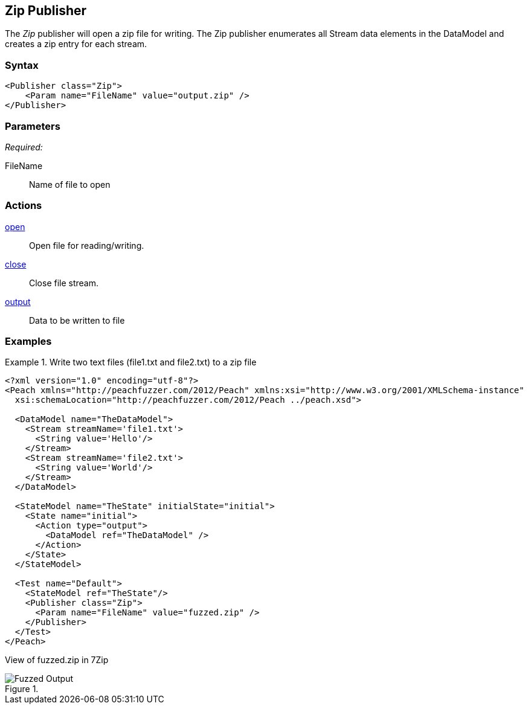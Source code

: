 <<<
[[Publishers_Zip]]
== Zip Publisher

The _Zip_ publisher will open a zip file for writing.
The Zip publisher enumerates all Stream data elements in the DataModel and creates a zip entry for each stream.

=== Syntax

[source,xml]
----
<Publisher class="Zip">
    <Param name="FileName" value="output.zip" />
</Publisher>
----

=== Parameters

_Required:_

FileName:: Name of file to open

=== Actions

xref:Action_open[open]:: Open file for reading/writing.
xref:Action_close[close]:: Close file stream.
xref:Action_output[output]:: Data to be written to file

=== Examples

.Write two text files (file1.txt and file2.txt) to a zip file
===============
[source,xml]
----
<?xml version="1.0" encoding="utf-8"?>
<Peach xmlns="http://peachfuzzer.com/2012/Peach" xmlns:xsi="http://www.w3.org/2001/XMLSchema-instance"
  xsi:schemaLocation="http://peachfuzzer.com/2012/Peach ../peach.xsd">

  <DataModel name="TheDataModel">
    <Stream streamName='file1.txt'>
      <String value='Hello'/>
    </Stream>
    <Stream streamName='file2.txt'>
      <String value='World'/>
    </Stream>
  </DataModel>

  <StateModel name="TheState" initialState="initial">
    <State name="initial">
      <Action type="output">
        <DataModel ref="TheDataModel" />
      </Action>
    </State>
  </StateModel>

  <Test name="Default">
    <StateModel ref="TheState"/>
    <Publisher class="Zip">
      <Param name="FileName" value="fuzzed.zip" />
    </Publisher>
  </Test>
</Peach>
----

View of fuzzed.zip in 7Zip

.{nbsp}
image::{images}/ZipPublisherContents.png["Fuzzed Output", alt="Fuzzed Output"]

===============
